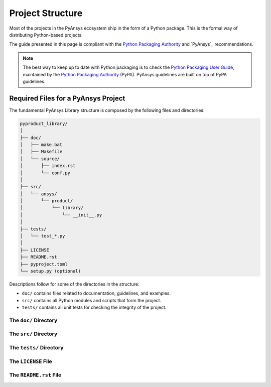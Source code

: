 .. ref_project_structure::

#################
Project Structure
#################

Most of the projects in the PyAnsys ecosystem ship in the form of a Python
package. This is the formal way of distributing Python-based projects.

The guide presented in this page is compliant with the `Python Packaging
Authority`_ and `PyAnsys`_ recommendations.

.. note::

   The best way to keep up to date with Python packaging is to check the `Python
   Packaging User Guide`_, maintained by the `Python Packaging Authority`_ (PyPA).
   PyAnsys guidelines are built on top of PyPA guidelines.


.. TODO: Explain the difference between Package and Library?
   Package: only holds modules
   Library: a collection of packages


Required Files for a PyAnsys Project
====================================

The fundamental PyAnsys Library structure is composed by the following files and
directories:

.. code:: bash

    pyproduct_library/
    │
    ├── doc/
    │   ├── make.bat
    │   ├── Makefile
    │   └── source/
    │       ├── index.rst
    │       └── conf.py
    │               
    ├── src/
    │   └── ansys/
    │       └── product/
    │           └── library/
    │               └── __init__.py
    │               
    ├── tests/
    │   └── test_*.py
    │               
    ├── LICENSE
    ├── README.rst
    ├── pyproject.toml
    └── setup.py (optional)

Descriptions follow for some of the directories in the structure:

- ``doc/`` contains files related to documentation, guidelines, and examples.

- ``src/`` contains all Python modules and scripts that form the project.

- ``tests/`` contains all unit tests for checking the integrity of the project.


The ``doc/`` Directory
----------------------


The ``src/`` Directory
----------------------


The ``tests/`` Directory
------------------------


The ``LICENSE`` File
--------------------


The ``README.rst`` File
-----------------------





.. REFERENCES & LINKS

.. _`Python Packaging User Guide`: https://packaging.python.org/en/latest/
.. _`Python Packaging Authority`: https://www.pypa.io/en/latest/
